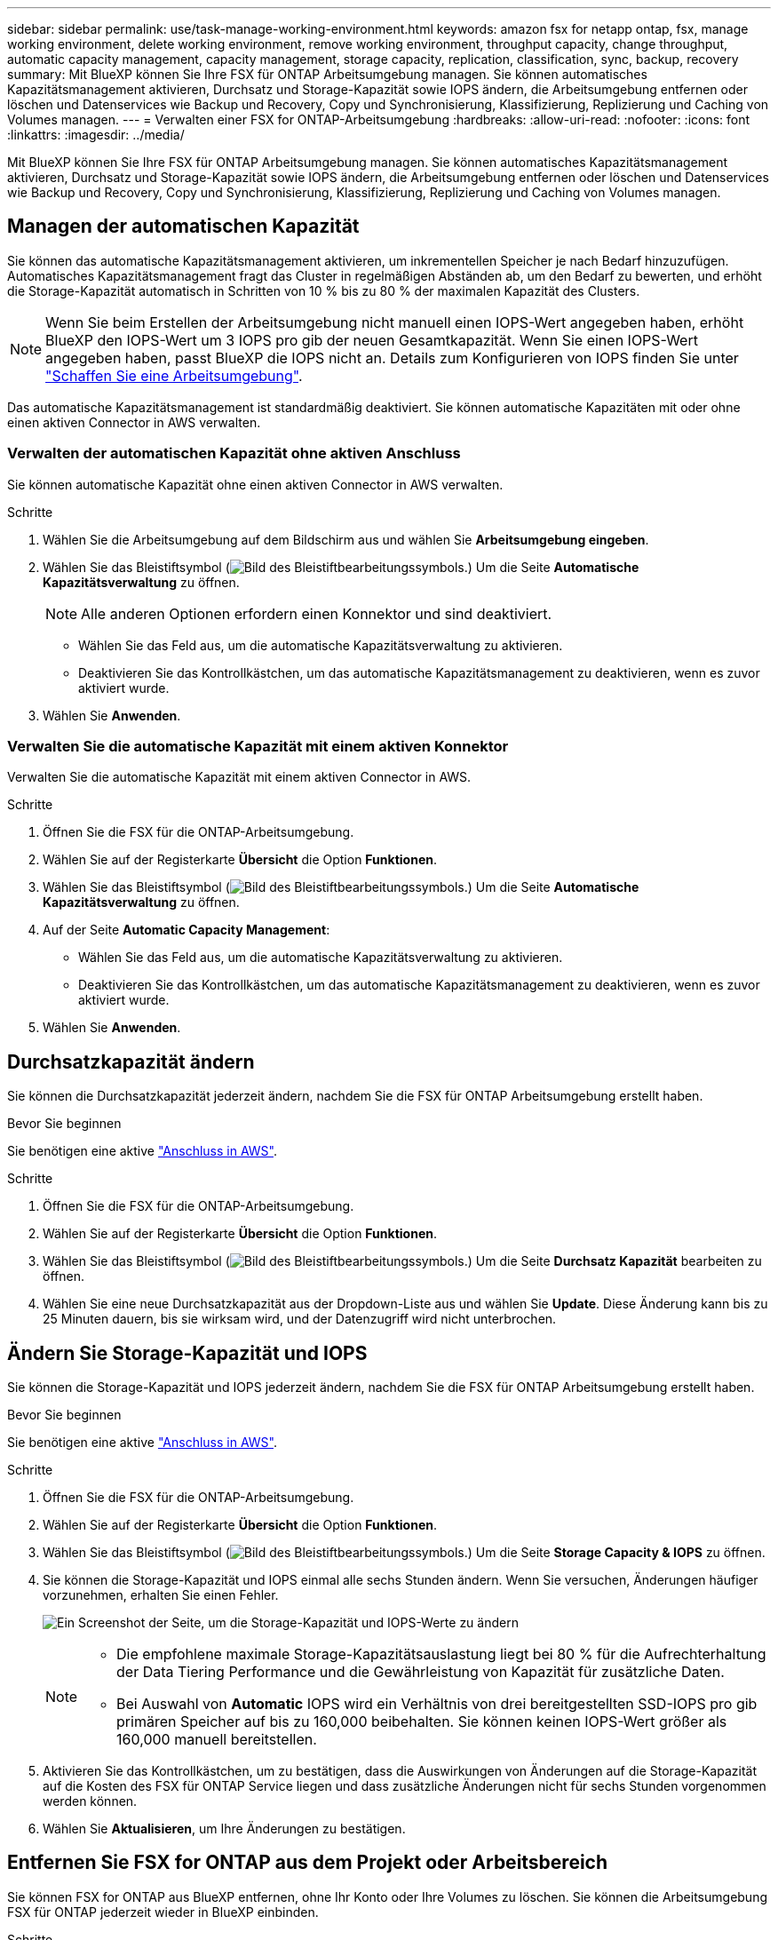 ---
sidebar: sidebar 
permalink: use/task-manage-working-environment.html 
keywords: amazon fsx for netapp ontap, fsx, manage working environment, delete working environment, remove working environment, throughput capacity, change throughput, automatic capacity management, capacity management, storage capacity, replication, classification, sync, backup, recovery 
summary: Mit BlueXP können Sie Ihre FSX für ONTAP Arbeitsumgebung managen. Sie können automatisches Kapazitätsmanagement aktivieren, Durchsatz und Storage-Kapazität sowie IOPS ändern, die Arbeitsumgebung entfernen oder löschen und Datenservices wie Backup und Recovery, Copy und Synchronisierung, Klassifizierung, Replizierung und Caching von Volumes managen. 
---
= Verwalten einer FSX for ONTAP-Arbeitsumgebung
:hardbreaks:
:allow-uri-read: 
:nofooter: 
:icons: font
:linkattrs: 
:imagesdir: ../media/


[role="lead"]
Mit BlueXP können Sie Ihre FSX für ONTAP Arbeitsumgebung managen. Sie können automatisches Kapazitätsmanagement aktivieren, Durchsatz und Storage-Kapazität sowie IOPS ändern, die Arbeitsumgebung entfernen oder löschen und Datenservices wie Backup und Recovery, Copy und Synchronisierung, Klassifizierung, Replizierung und Caching von Volumes managen.



== Managen der automatischen Kapazität

Sie können das automatische Kapazitätsmanagement aktivieren, um inkrementellen Speicher je nach Bedarf hinzuzufügen. Automatisches Kapazitätsmanagement fragt das Cluster in regelmäßigen Abständen ab, um den Bedarf zu bewerten, und erhöht die Storage-Kapazität automatisch in Schritten von 10 % bis zu 80 % der maximalen Kapazität des Clusters.


NOTE: Wenn Sie beim Erstellen der Arbeitsumgebung nicht manuell einen IOPS-Wert angegeben haben, erhöht BlueXP den IOPS-Wert um 3 IOPS pro gib der neuen Gesamtkapazität. Wenn Sie einen IOPS-Wert angegeben haben, passt BlueXP die IOPS nicht an. Details zum Konfigurieren von IOPS finden Sie unter link:task-creating-fsx-working-environment.html["Schaffen Sie eine Arbeitsumgebung"].

Das automatische Kapazitätsmanagement ist standardmäßig deaktiviert. Sie können automatische Kapazitäten mit oder ohne einen aktiven Connector in AWS verwalten.



=== Verwalten der automatischen Kapazität ohne aktiven Anschluss

Sie können automatische Kapazität ohne einen aktiven Connector in AWS verwalten.

.Schritte
. Wählen Sie die Arbeitsumgebung auf dem Bildschirm aus und wählen Sie *Arbeitsumgebung eingeben*.
. Wählen Sie das Bleistiftsymbol (image:icon-pencil.png["Bild des Bleistiftbearbeitungssymbols."]) Um die Seite *Automatische Kapazitätsverwaltung* zu öffnen.
+

NOTE: Alle anderen Optionen erfordern einen Konnektor und sind deaktiviert.

+
** Wählen Sie das Feld aus, um die automatische Kapazitätsverwaltung zu aktivieren.
** Deaktivieren Sie das Kontrollkästchen, um das automatische Kapazitätsmanagement zu deaktivieren, wenn es zuvor aktiviert wurde.


. Wählen Sie *Anwenden*.




=== Verwalten Sie die automatische Kapazität mit einem aktiven Konnektor

Verwalten Sie die automatische Kapazität mit einem aktiven Connector in AWS.

.Schritte
. Öffnen Sie die FSX für die ONTAP-Arbeitsumgebung.
. Wählen Sie auf der Registerkarte *Übersicht* die Option *Funktionen*.
. Wählen Sie das Bleistiftsymbol (image:icon-pencil.png["Bild des Bleistiftbearbeitungssymbols."]) Um die Seite *Automatische Kapazitätsverwaltung* zu öffnen.
. Auf der Seite *Automatic Capacity Management*:
+
** Wählen Sie das Feld aus, um die automatische Kapazitätsverwaltung zu aktivieren.
** Deaktivieren Sie das Kontrollkästchen, um das automatische Kapazitätsmanagement zu deaktivieren, wenn es zuvor aktiviert wurde.


. Wählen Sie *Anwenden*.




== Durchsatzkapazität ändern

Sie können die Durchsatzkapazität jederzeit ändern, nachdem Sie die FSX für ONTAP Arbeitsumgebung erstellt haben.

.Bevor Sie beginnen
Sie benötigen eine aktive https://docs.netapp.com/us-en/bluexp-setup-admin/task-quick-start-connector-aws.html["Anschluss in AWS"^].

.Schritte
. Öffnen Sie die FSX für die ONTAP-Arbeitsumgebung.
. Wählen Sie auf der Registerkarte *Übersicht* die Option *Funktionen*.
. Wählen Sie das Bleistiftsymbol (image:icon-pencil.png["Bild des Bleistiftbearbeitungssymbols."]) Um die Seite *Durchsatz Kapazität* bearbeiten zu öffnen.
. Wählen Sie eine neue Durchsatzkapazität aus der Dropdown-Liste aus und wählen Sie *Update*. Diese Änderung kann bis zu 25 Minuten dauern, bis sie wirksam wird, und der Datenzugriff wird nicht unterbrochen.




== Ändern Sie Storage-Kapazität und IOPS

Sie können die Storage-Kapazität und IOPS jederzeit ändern, nachdem Sie die FSX für ONTAP Arbeitsumgebung erstellt haben.

.Bevor Sie beginnen
Sie benötigen eine aktive https://docs.netapp.com/us-en/bluexp-setup-admin/task-quick-start-connector-aws.html["Anschluss in AWS"^].

.Schritte
. Öffnen Sie die FSX für die ONTAP-Arbeitsumgebung.
. Wählen Sie auf der Registerkarte *Übersicht* die Option *Funktionen*.
. Wählen Sie das Bleistiftsymbol (image:icon-pencil.png["Bild des Bleistiftbearbeitungssymbols."]) Um die Seite *Storage Capacity & IOPS* zu öffnen.
. Sie können die Storage-Kapazität und IOPS einmal alle sechs Stunden ändern. Wenn Sie versuchen, Änderungen häufiger vorzunehmen, erhalten Sie einen Fehler.
+
image:screenshot-configure-iops.png["Ein Screenshot der Seite, um die Storage-Kapazität und IOPS-Werte zu ändern"]

+
[NOTE]
====
** Die empfohlene maximale Storage-Kapazitätsauslastung liegt bei 80 % für die Aufrechterhaltung der Data Tiering Performance und die Gewährleistung von Kapazität für zusätzliche Daten.
** Bei Auswahl von *Automatic* IOPS wird ein Verhältnis von drei bereitgestellten SSD-IOPS pro gib primären Speicher auf bis zu 160,000 beibehalten. Sie können keinen IOPS-Wert größer als 160,000 manuell bereitstellen.


====
. Aktivieren Sie das Kontrollkästchen, um zu bestätigen, dass die Auswirkungen von Änderungen auf die Storage-Kapazität auf die Kosten des FSX für ONTAP Service liegen und dass zusätzliche Änderungen nicht für sechs Stunden vorgenommen werden können.
. Wählen Sie *Aktualisieren*, um Ihre Änderungen zu bestätigen.




== Entfernen Sie FSX for ONTAP aus dem Projekt oder Arbeitsbereich

Sie können FSX for ONTAP aus BlueXP entfernen, ohne Ihr Konto oder Ihre Volumes zu löschen. Sie können die Arbeitsumgebung FSX für ONTAP jederzeit wieder in BlueXP einbinden.

.Schritte
. Öffnen Sie die Arbeitsumgebung. Wenn Sie keinen Connector in AWS haben, wird der Bildschirm zur Eingabeaufforderung angezeigt. Sie können dies ignorieren und mit dem Entfernen der Arbeitsumgebung fortfahren.
. Wählen Sie oben rechts auf der Seite das Menü Aktionen aus und wählen Sie *aus Arbeitsbereich entfernen*.
+
image:screenshot_fsx_working_environment_remove.png["Ein Screenshot der Option Entfernen für FSX für ONTAP aus der BlueXP-Schnittstelle."]

. Wählen Sie *Entfernen*, um FSX für ONTAP aus BlueXP zu entfernen.




== Löschen Sie die FSX für ONTAP-Arbeitsumgebung

Sie können das FSX für ONTAP von BlueXP löschen.


WARNING: Durch diese Aktion werden alle Ressourcen gelöscht, die der Arbeitsumgebung zugeordnet sind. Diese Aktion kann nicht rückgängig gemacht werden.

.Bevor Sie beginnen
Vor dem Löschen der Arbeitsumgebung müssen Sie:

* Brechen Sie alle Replikationsbeziehungen mit dieser Arbeitsumgebung auf.
* link:task-manage-fsx-volumes.html#delete-volumes["Alle Volumes löschen"] Dem Dateisystem zugeordnet. Zum Entfernen oder Löschen von Volumes ist ein aktiver Connector in AWS erforderlich.
+

NOTE: Ausgefallene Volumes müssen über die AWS Management Console oder CLI gelöscht werden.



.Schritte
. Öffnen Sie die Arbeitsumgebung. Wenn Sie keinen Connector in AWS haben, wird der Bildschirm zur Eingabeaufforderung angezeigt. Sie können dies ignorieren und mit dem Löschen der Arbeitsumgebung fortfahren.
. Wählen Sie oben rechts auf der Seite das Menü Aktionen aus und wählen Sie *Löschen*.
+
image:screenshot_fsx_working_environment_delete.png["Ein Screenshot der Löschoption für FSX für ONTAP aus der BlueXP-Schnittstelle."]

. Geben Sie den Namen der Arbeitsumgebung ein und wählen Sie *Löschen*.




== Management von Datenservices

Sie können zusätzliche Datenservices aus der Arbeitsumgebung FSX for ONTAP verwalten.

image:data-services.png["Ein Screenshot der Registerkarte Data Services in der Arbeitsumgebung"]

Weitere Informationen zum Konfigurieren von Datendiensten finden Sie unter:

* link:https://docs.netapp.com/us-en/bluexp-replication/task-replicating-data.html["BlueXP Backup und Recovery"^] Bietet effizienten, sicheren und kostengünstigen Datenschutz für NetApp ONTAP-Daten, persistente Kubernetes-Volumes, Datenbanken und Virtual Machines – sowohl vor Ort als auch in der Cloud.
* link:https://docs.netapp.com/us-en/bluexp-copy-sync/task-creating-relationships.html["BlueXP Kopier- und Synchronisierungsfunktion"^] Ist ein Cloud-Replizierungs- und -Synchronisierungsservice für die Übertragung von NAS-Daten zwischen lokalen und Cloud-Objektspeichern.
* link:https://docs.netapp.com/us-en/bluexp-classification/index.html["BlueXP Klassifizierung"^] Ermöglicht Ihnen den Scan und die Klassifizierung von Daten in der Hybrid-Multi-Cloud Ihres Unternehmens.
* link:https://docs.netapp.com/us-en/bluexp-replication/index.html["Datenreplizierung"^] Zwischen ONTAP Storage-Systemen zur Unterstützung von Backup und Disaster Recovery in der Cloud oder zwischen Clouds.
* link:https://docs.netapp.com/us-en/bluexp-volume-caching/index.html["Volume-Caching"^] Stellt ein persistentes, beschreibbares Volume an einem Remote-Standort bereit. BlueXP Volume-Caching beschleunigt den Zugriff auf Daten und erleichtert die Verlagerung von Datenverkehr von Volumes, auf die sehr viel zugegriffen wird.

